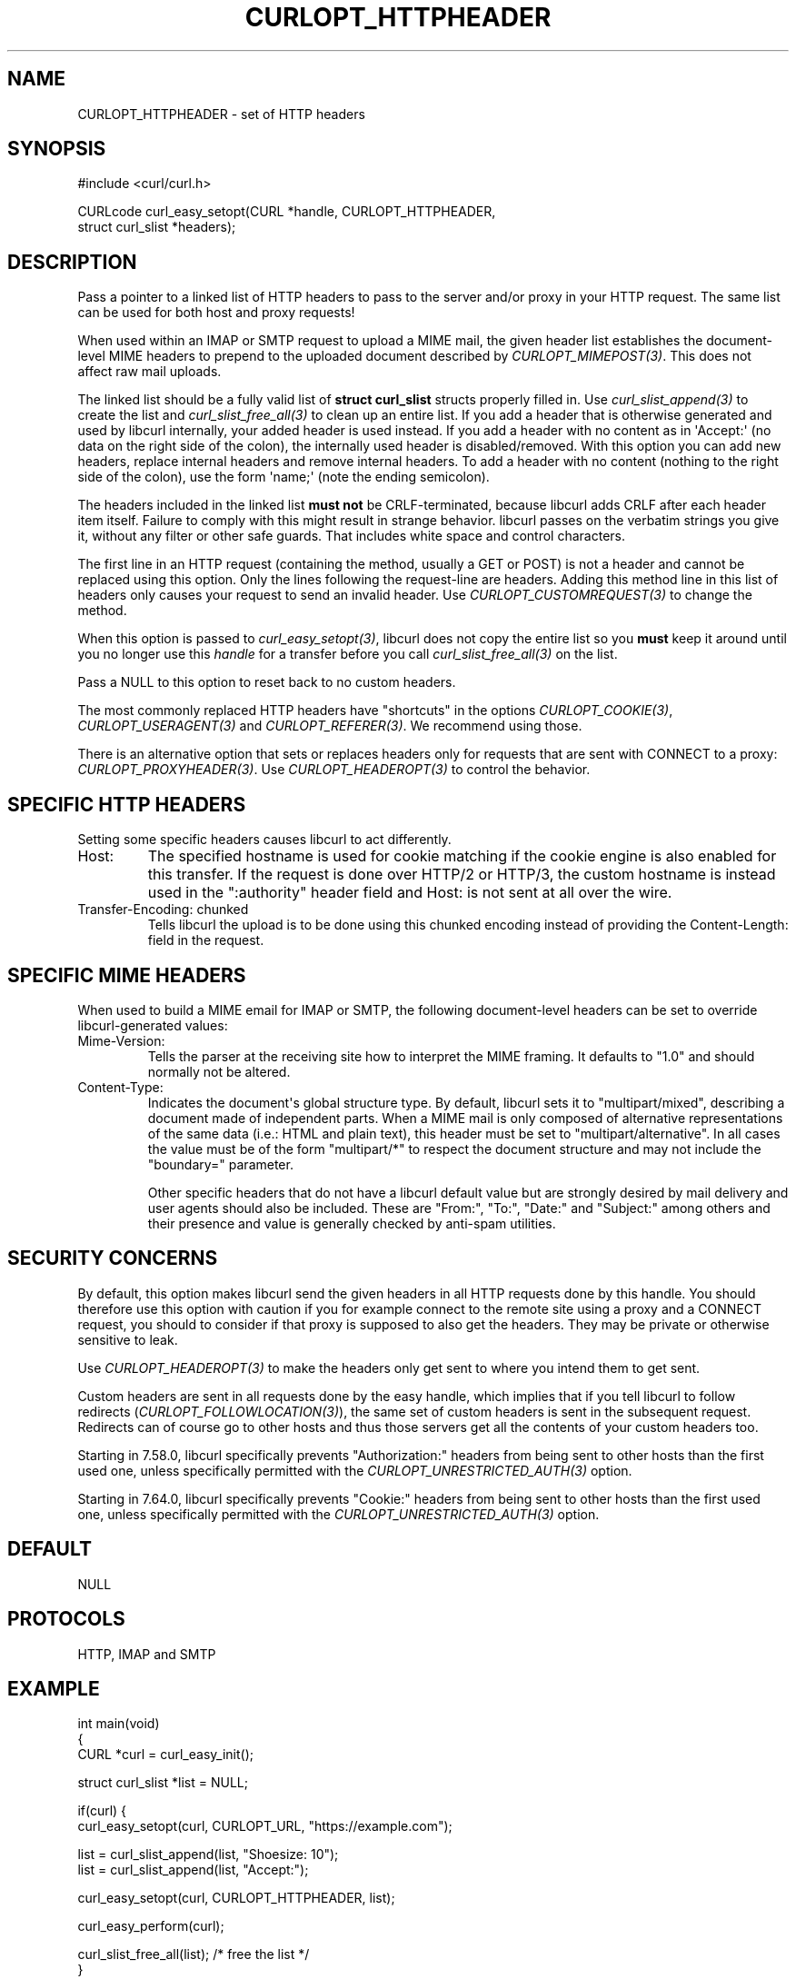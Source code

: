 .\" generated by cd2nroff 0.1 from CURLOPT_HTTPHEADER.md
.TH CURLOPT_HTTPHEADER 3 "2024-06-26" libcurl
.SH NAME
CURLOPT_HTTPHEADER \- set of HTTP headers
.SH SYNOPSIS
.nf
#include <curl/curl.h>

CURLcode curl_easy_setopt(CURL *handle, CURLOPT_HTTPHEADER,
                          struct curl_slist *headers);
.fi
.SH DESCRIPTION
Pass a pointer to a linked list of HTTP headers to pass to the server and/or
proxy in your HTTP request. The same list can be used for both host and proxy
requests!

When used within an IMAP or SMTP request to upload a MIME mail, the given
header list establishes the document\-level MIME headers to prepend to the
uploaded document described by \fICURLOPT_MIMEPOST(3)\fP. This does not affect
raw mail uploads.

The linked list should be a fully valid list of \fBstruct curl_slist\fP
structs properly filled in. Use \fIcurl_slist_append(3)\fP to create the list
and \fIcurl_slist_free_all(3)\fP to clean up an entire list. If you add a
header that is otherwise generated and used by libcurl internally, your added
header is used instead. If you add a header with no content as in \(aqAccept:\(aq
(no data on the right side of the colon), the internally used header is
disabled/removed. With this option you can add new headers, replace internal
headers and remove internal headers. To add a header with no content (nothing
to the right side of the colon), use the form \(aqname;\(aq (note the ending
semicolon).

The headers included in the linked list \fBmust not\fP be CRLF\-terminated,
because libcurl adds CRLF after each header item itself. Failure to comply
with this might result in strange behavior. libcurl passes on the verbatim
strings you give it, without any filter or other safe guards. That includes
white space and control characters.

The first line in an HTTP request (containing the method, usually a GET or
POST) is not a header and cannot be replaced using this option. Only the lines
following the request\-line are headers. Adding this method line in this list
of headers only causes your request to send an invalid header. Use
\fICURLOPT_CUSTOMREQUEST(3)\fP to change the method.

When this option is passed to \fIcurl_easy_setopt(3)\fP, libcurl does not copy
the entire list so you \fBmust\fP keep it around until you no longer use this
\fIhandle\fP for a transfer before you call \fIcurl_slist_free_all(3)\fP on
the list.

Pass a NULL to this option to reset back to no custom headers.

The most commonly replaced HTTP headers have "shortcuts" in the options
\fICURLOPT_COOKIE(3)\fP, \fICURLOPT_USERAGENT(3)\fP and
\fICURLOPT_REFERER(3)\fP. We recommend using those.

There is an alternative option that sets or replaces headers only for requests
that are sent with CONNECT to a proxy: \fICURLOPT_PROXYHEADER(3)\fP. Use
\fICURLOPT_HEADEROPT(3)\fP to control the behavior.
.SH SPECIFIC HTTP HEADERS
Setting some specific headers causes libcurl to act differently.
.IP Host:
The specified hostname is used for cookie matching if the cookie engine is
also enabled for this transfer. If the request is done over HTTP/2 or HTTP/3,
the custom hostname is instead used in the ":authority" header field and
Host: is not sent at all over the wire.
.IP "Transfer-Encoding: chunked"
Tells libcurl the upload is to be done using this chunked encoding instead of
providing the Content\-Length: field in the request.
.SH SPECIFIC MIME HEADERS
When used to build a MIME email for IMAP or SMTP, the following document\-level
headers can be set to override libcurl\-generated values:
.IP Mime-Version:
Tells the parser at the receiving site how to interpret the MIME framing.
It defaults to "1.0" and should normally not be altered.
.IP Content-Type:
Indicates the document\(aqs global structure type. By default, libcurl sets it
to "multipart/mixed", describing a document made of independent parts. When a
MIME mail is only composed of alternative representations of the same data
(i.e.: HTML and plain text), this header must be set to "multipart/alternative".
In all cases the value must be of the form "multipart/*" to respect the
document structure and may not include the "boundary=" parameter.

Other specific headers that do not have a libcurl default value but are
strongly desired by mail delivery and user agents should also be included.
These are "From:", "To:", "Date:" and "Subject:" among others and their
presence and value is generally checked by anti\-spam utilities.
.SH SECURITY CONCERNS
By default, this option makes libcurl send the given headers in all HTTP
requests done by this handle. You should therefore use this option with
caution if you for example connect to the remote site using a proxy and a
CONNECT request, you should to consider if that proxy is supposed to also get
the headers. They may be private or otherwise sensitive to leak.

Use \fICURLOPT_HEADEROPT(3)\fP to make the headers only get sent to where you
intend them to get sent.

Custom headers are sent in all requests done by the easy handle, which implies
that if you tell libcurl to follow redirects
(\fICURLOPT_FOLLOWLOCATION(3)\fP), the same set of custom headers is sent in
the subsequent request. Redirects can of course go to other hosts and thus
those servers get all the contents of your custom headers too.

Starting in 7.58.0, libcurl specifically prevents "Authorization:" headers
from being sent to other hosts than the first used one, unless specifically
permitted with the \fICURLOPT_UNRESTRICTED_AUTH(3)\fP option.

Starting in 7.64.0, libcurl specifically prevents "Cookie:" headers from being
sent to other hosts than the first used one, unless specifically permitted
with the \fICURLOPT_UNRESTRICTED_AUTH(3)\fP option.
.SH DEFAULT
NULL
.SH PROTOCOLS
HTTP, IMAP and SMTP
.SH EXAMPLE
.nf
int main(void)
{
  CURL *curl = curl_easy_init();

  struct curl_slist *list = NULL;

  if(curl) {
    curl_easy_setopt(curl, CURLOPT_URL, "https://example.com");

    list = curl_slist_append(list, "Shoesize: 10");
    list = curl_slist_append(list, "Accept:");

    curl_easy_setopt(curl, CURLOPT_HTTPHEADER, list);

    curl_easy_perform(curl);

    curl_slist_free_all(list); /* free the list */
  }
}
.fi
.SH AVAILABILITY
As long as HTTP is enabled. Use in MIME mail added in 7.56.0.
.SH RETURN VALUE
Returns CURLE_OK if HTTP is supported, and CURLE_UNKNOWN_OPTION if not.
.SH SEE ALSO
.BR CURLOPT_CUSTOMREQUEST (3),
.BR CURLOPT_HEADER (3),
.BR CURLOPT_HEADEROPT (3),
.BR CURLOPT_MIMEPOST (3),
.BR CURLOPT_PROXYHEADER (3),
.BR curl_mime_init (3)
